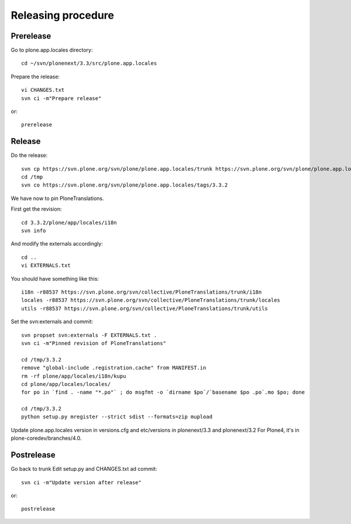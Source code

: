 Releasing procedure
===================

Prerelease
----------
Go to plone.app.locales directory::

    cd ~/svn/plonenext/3.3/src/plone.app.locales

Prepare the release::

    vi CHANGES.txt
    svn ci -m"Prepare release"

or::

    prerelease

Release
-------
Do the release::

    svn cp https://svn.plone.org/svn/plone/plone.app.locales/trunk https://svn.plone.org/svn/plone/plone.app.locales/tags/3.3.2 -m"Tagged, I'll tag externals on next commit"
    cd /tmp
    svn co https://svn.plone.org/svn/plone/plone.app.locales/tags/3.3.2

We have now to pin PloneTranslations.

First get the revision::

    cd 3.3.2/plone/app/locales/i18n
    svn info

And modify the externals accordingly::

    cd ..
    vi EXTERNALS.txt

You should have something like this::
    
    i18n -r88537 https://svn.plone.org/svn/collective/PloneTranslations/trunk/i18n
    locales -r88537 https://svn.plone.org/svn/collective/PloneTranslations/trunk/locales
    utils -r88537 https://svn.plone.org/svn/collective/PloneTranslations/trunk/utils

Set the svn:externals and commit::

    svn propset svn:externals -F EXTERNALS.txt .
    svn ci -m"Pinned revision of PloneTranslations"

    cd /tmp/3.3.2
    remove "global-include .registration.cache" from MANIFEST.in
    rm -rf plone/app/locales/i18n/kupu
    cd plone/app/locales/locales/
    for po in `find . -name "*.po"` ; do msgfmt -o `dirname $po`/`basename $po .po`.mo $po; done

    cd /tmp/3.3.2
    python setup.py mregister --strict sdist --formats=zip mupload

Update plone.app.locales version in versions.cfg and etc/versions in plonenext/3.3 and plonenext/3.2
For Plone4, it's in plone-coredev/branches/4.0.

Postrelease
-----------

Go back to trunk
Edit setup.py and CHANGES.txt ad commit::

    svn ci -m"Update version after release"

or::

    postrelease
